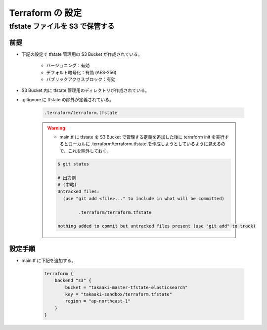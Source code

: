 Terraform の 設定
============================

tfstate ファイルを S3 で保管する
--------------------------------------

前提
^^^^^^^^^^
- 下記の設定で tfstate 管理用の S3 Bucket が作成されている。

    - バージョニング：有効
    - デフォルト暗号化：有効 (AES-256)
    - バブリックアクセスブロック：有効

- S3 Bucket 内に tfstate 管理用のディレクトリが作成されている。
- .gitignore に tfstate の除外が定義されている。

    .. code-block:: bash

        .terraform/terraform.tfstate

    .. warning::

        - main.tf に tfstate を S3 Bucket で管理する定義を追加した後に terraform init を実行するとローカルに .terraform/terraform.tfstate を作成しようとしているように見えるので、これを除外しておく。

        .. code-block:: bash

            $ git status

            # 出力例
            # (中略)
            Untracked files:
              (use "git add <file>..." to include in what will be committed)

                    .terraform/terraform.tfstate

            nothing added to commit but untracked files present (use "git add" to track)

設定手順
^^^^^^^^^^^^
- main.tf に下記を追加する。

    .. code-block:: bash

        terraform {
            backend "s3" {
                bucket = "takaaki-master-tfstate-elasticsearch"
                key = "takaaki-sandbox/terraform.tfstate"
                region = "ap-northeast-1"
            }
        }
